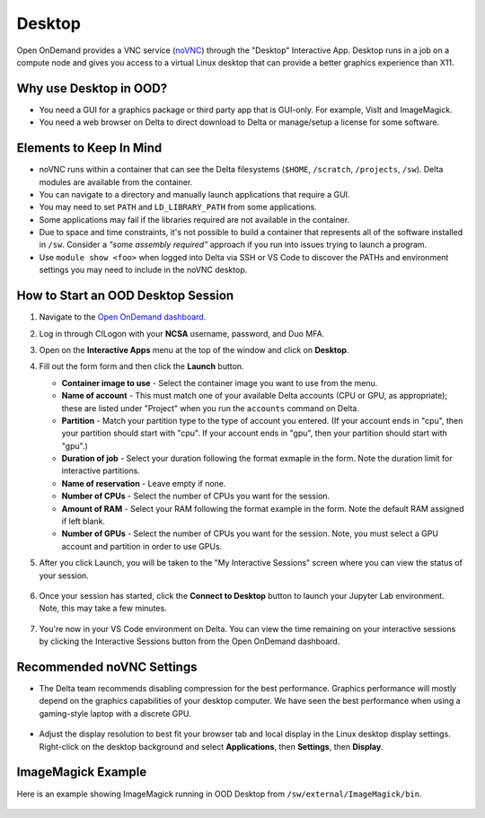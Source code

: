 Desktop
=========

Open OnDemand provides a VNC service (`noVNC <https://novnc.com>`_) through the "Desktop" Interactive App.  
Desktop runs in a job on a compute node and gives you access to a virtual Linux desktop that can provide a better graphics experience than X11. 

Why use Desktop in OOD?
------------------------

- You need a GUI for a graphics package or third party app that is GUI-only. For example, VisIt and ImageMagick.
- You need a web browser on Delta to direct download to Delta or manage/setup a license for some software.

Elements to Keep In Mind
---------------------------

- noVNC runs within a container that can see the Delta filesystems (``$HOME``, ``/scratch``, ``/projects``, ``/sw``). Delta modules are available from the container. 
- You can navigate to a directory and manually launch applications that require a GUI.  
- You may need to set ``PATH`` and ``LD_LIBRARY_PATH`` from some applications.  
- Some applications may fail if the libraries required are not available in the container.  
- Due to space and time constraints, it's not possible to build a container that represents all of the software installed in ``/sw``. Consider a *"some assembly required"* approach if you run into issues trying to launch a program.  
- Use ``module show <foo>`` when logged into Delta via SSH or VS Code to discover the PATHs and environment settings you may need to include in the noVNC desktop.

How to Start an OOD Desktop Session
------------------------------------

#. Navigate to the `Open OnDemand dashboard <https://openondemand.delta.ncsa.illinois.edu/>`_.
#. Log in through CILogon with your **NCSA** username, password, and Duo MFA.
#. Open on the **Interactive Apps** menu at the top of the window and click on **Desktop**.
#. Fill out the form form and then click the **Launch** button.

   - **Container image to use** - Select the container image you want to use from the menu.
   - **Name of account** - This must match one of your available Delta accounts (CPU or GPU, as appropriate); these are listed under "Project" when you run the ``accounts`` command on Delta.
   - **Partition** - Match your partition type to the type of account you entered. (If your account ends in "cpu", then your partition should start with "cpu". If your account ends in "gpu", then your partition should start with "gpu".)
   - **Duration of job** - Select your duration following the format exmaple in the form. Note the duration limit for interactive partitions.
   - **Name of reservation** - Leave empty if none.
   - **Number of CPUs** - Select the number of CPUs you want for the session.
   - **Amount of RAM** - Select your RAM following the format example in the form. Note the default RAM assigned if left blank.
   - **Number of GPUs** - Select the number of CPUs you want for the session. Note, you must select a GPU account and partition in order to use GPUs.

   \

#. After you click Launch, you will be taken to the "My Interactive Sessions" screen where you can view the status of your session.

   .. figure:: ../images/ood/desktop-starting.png
      :alt: Open OnDemand "My Interactive Sessions" screen showing the Desktop session status: "Your session is currenlty starting...Please be patient as this process can take a few minutes."
      :width: 500

#. Once your session has started, click the **Connect to Desktop** button to launch your Jupyter Lab environment. Note, this may take a few minutes.

   .. figure:: ../images/ood/desktop-connect.png
      :alt: Open OnDemand "My Interactive Sessions" screen showing the Desktop session with the "Connect to VS Code" button.
      :width: 500

#. You're now in your VS Code environment on Delta. You can view the time remaining on your interactive sessions by clicking the Interactive Sessions button from the Open OnDemand dashboard.

   .. figure:: ../images/ood/ood-interactive-sessions-button.png
      :alt: Open OnDemand options at top of window with the Interactive Sessions button highlighted.
      :width: 750

Recommended noVNC Settings
---------------------------

- The Delta team recommends disabling compression for the best performance. Graphics performance will mostly depend on the graphics capabilities of your desktop computer. We have seen the best performance when using a gaming-style laptop with a discrete GPU.

  ..  figure:: ../images/services/ood-desktop-settings-compression.png
      :alt: noVNC Desktop settings window showing "Compression level" slider set all the way to the left (off).
      :width: 750

- Adjust the display resolution to best fit your browser tab and local display in the Linux desktop display settings. Right-click on the desktop background and select **Applications**, then **Settings**, then **Display**.

  ..  figure:: ../images/services/ood-desktop-settings-display.png
      :alt: In noVNC Desktop, right click the background and choose "Applications", then "Settings", then "Display".
      :width: 750

ImageMagick Example
---------------------

Here is an example showing ImageMagick running in OOD Desktop from ``/sw/external/ImageMagick/bin``.  

  ..  figure:: ../images/services/ood-desktop-magick.png
      :alt: Example showing ImageMagick in use via noVNC Desktop.
      :width: 750
